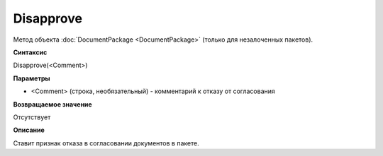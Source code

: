 ﻿Disapprove
==========

Метод объекта :doc:`DocumentPackage <DocumentPackage>` (только для незалоченных пакетов).

**Синтаксис**


Disapprove(<Comment>)

**Параметры**


-  <Comment> (строка, необязательный) - комментарий к отказу от согласования

**Возвращаемое значение**


Отсутствует

**Описание**


Ставит признак отказа в согласовании документов в пакете.
